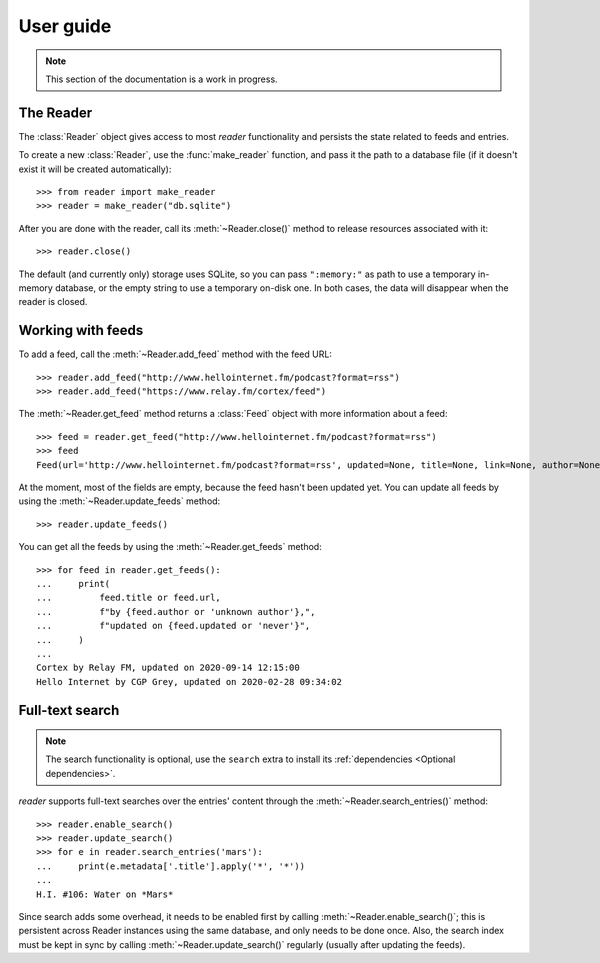 
User guide
==========

.. module:: reader
  :noindex:


.. note:: This section of the documentation is a work in progress.

.. todo:: Install reader first.


The Reader
----------

The :class:`Reader` object gives access to most *reader* functionality
and persists the state related to feeds and entries.

To create a new :class:`Reader`, use the :func:`make_reader` function,
and pass it the path to a database file
(if it doesn't exist it will be created automatically)::

    >>> from reader import make_reader
    >>> reader = make_reader("db.sqlite")

After you are done with the reader, call its :meth:`~Reader.close()` method
to release resources associated with it::

    >>> reader.close()

The default (and currently only) storage uses SQLite,
so you can pass ``":memory:"`` as path to use a temporary in-memory database,
or the empty string to use a temporary on-disk one.
In both cases, the data will disappear when the reader is closed.


Working with feeds
------------------

To add a feed, call the :meth:`~Reader.add_feed` method with the feed URL::

    >>> reader.add_feed("http://www.hellointernet.fm/podcast?format=rss")
    >>> reader.add_feed("https://www.relay.fm/cortex/feed")

.. todo:: Talk about feed_root and filesystem access.


The :meth:`~Reader.get_feed` method returns a :class:`Feed` object
with more information about a feed::

    >>> feed = reader.get_feed("http://www.hellointernet.fm/podcast?format=rss")
    >>> feed
    Feed(url='http://www.hellointernet.fm/podcast?format=rss', updated=None, title=None, link=None, author=None, user_title=None, added=datetime.datetime(2020, 10, 10, 0, 0), last_updated=None, last_exception=None)

.. todo:: Talk about how you can also pass a feed object where a feed URL is expected.

.. todo:: Talk about remove_feed().


At the moment, most of the fields are empty,
because the feed hasn't been updated yet.
You can update all feeds by using the :meth:`~Reader.update_feeds` method::

    >>> reader.update_feeds()

.. todo::

    Talk aobut swallowing exceptions;
    talk about new_only;
    talk about HTTP headers (move from tutorial);
    talk about update_feed().


You can get all the feeds by using the :meth:`~Reader.get_feeds` method::

    >>> for feed in reader.get_feeds():
    ...     print(
    ...         feed.title or feed.url,
    ...         f"by {feed.author or 'unknown author'},",
    ...         f"updated on {feed.updated or 'never'}",
    ...     )
    ...
    Cortex by Relay FM, updated on 2020-09-14 12:15:00
    Hello Internet by CGP Grey, updated on 2020-02-28 09:34:02

.. todo:: Talk about filtering and sorting.


.. _fts:

Full-text search
----------------

.. note::

    The search functionality is optional, use the ``search`` extra to install
    its :ref:`dependencies <Optional dependencies>`.

.. todo:: Maybe make note a sidebar.


*reader* supports full-text searches over the entries' content through the :meth:`~Reader.search_entries()` method::

    >>> reader.enable_search()
    >>> reader.update_search()
    >>> for e in reader.search_entries('mars'):
    ...     print(e.metadata['.title'].apply('*', '*'))
    ...
    H.I. #106: Water on *Mars*

Since search adds some overhead,
it needs to be enabled first by calling :meth:`~Reader.enable_search()`;
this is persistent across Reader instances using the same database,
and only needs to be done once.
Also, the search index must be kept in sync by calling
:meth:`~Reader.update_search()` regularly
(usually after updating the feeds).



.. todo::

    feed operations (remove, get/filtering, user title)
    entry operations (get/filtering, flags)
    full text search (enable/disable, get/filtering, search)
    feed metadata
    feed tags
    errors
